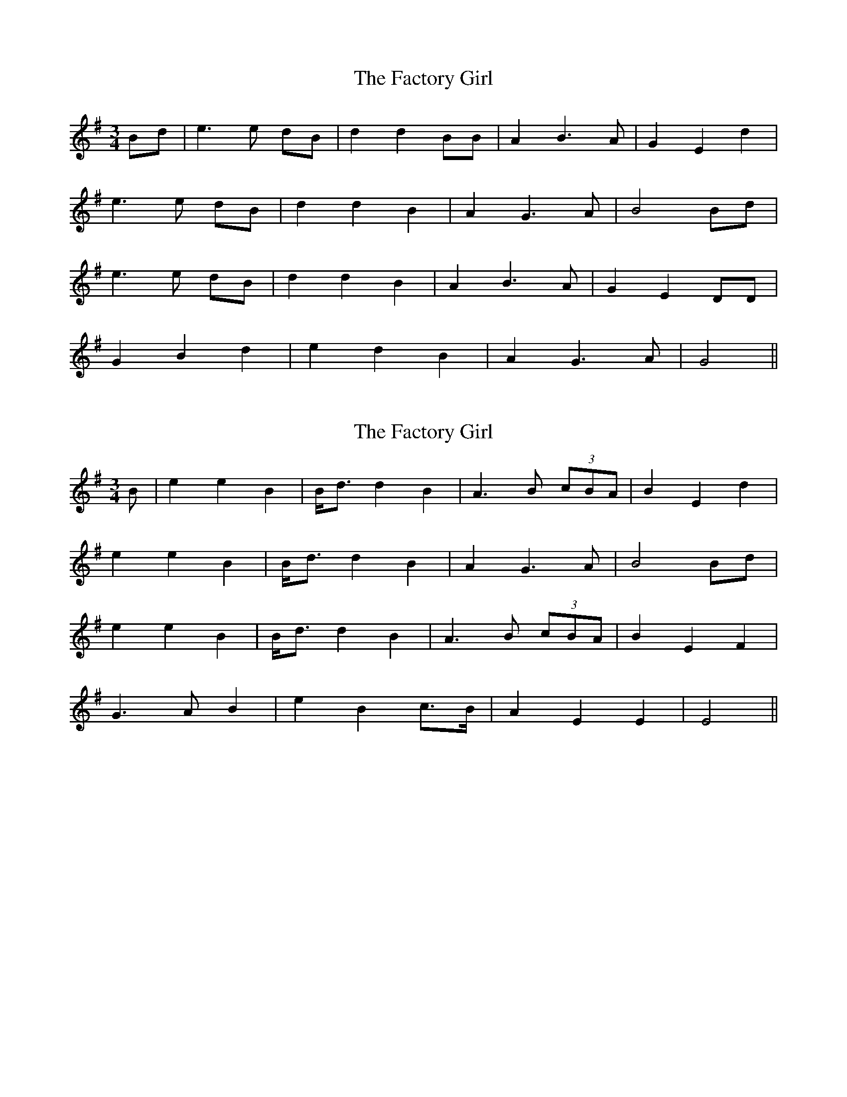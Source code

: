 X: 1
T: Factory Girl, The
Z: fidicen
S: https://thesession.org/tunes/3941#setting3941
R: waltz
M: 3/4
L: 1/8
K: Gmaj
Bd|e3e dB|d2 d2 BB|A2 B3A|G2 E2 d2|
e3e dB|d2 d2 B2|A2 G3A|B4 Bd|
e3e dB|d2 d2 B2|A2 B3A|G2 E2 DD|
G2 B2 d2|e2 d2 B2|A2 G3A|G4||
X: 2
T: Factory Girl, The
Z: JACKB
S: https://thesession.org/tunes/3941#setting27862
R: waltz
M: 3/4
L: 1/8
K: Gmaj
B|e2 e2 B2|B<d d2 B2|A3B (3cBA|B2 E2 d2|
e2 e2 B2|B<d d2 B2|A2 G3A|B4 Bd|
e2 e2 B2|B<d d2 B2|A3B (3cBA|B2 E2 F2|
G3A B2 |e2 B2 c>B|A2 E2 E2|E4||
